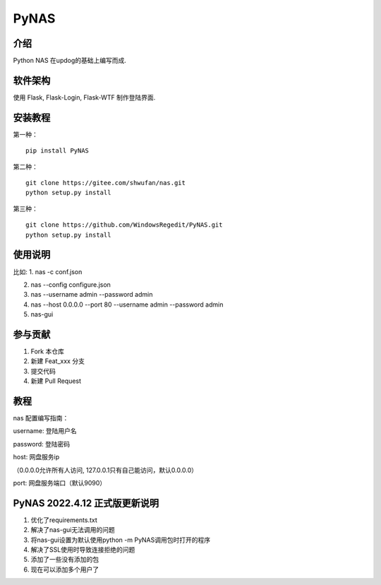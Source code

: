PyNAS
=====

介绍
^^^^

Python NAS 在updog的基础上编写而成.

软件架构
^^^^^^^^

使用 Flask, Flask-Login, Flask-WTF 制作登陆界面.

安装教程
^^^^^^^^

第一种：

::

    pip install PyNAS

第二种：

::

    git clone https://gitee.com/shwufan/nas.git
    python setup.py install

第三种：

::

    git clone https://github.com/WindowsRegedit/PyNAS.git
    python setup.py install

使用说明
^^^^^^^^

比如: 1. nas -c conf.json

2. nas --config configure.json

3. nas --username admin --password admin

4. nas --host 0.0.0.0 --port 80 --username admin --password admin

5. nas-gui

参与贡献
^^^^^^^^

1. Fork 本仓库

2. 新建 Feat\_xxx 分支

3. 提交代码

4. 新建 Pull Request

教程
^^^^

nas 配置编写指南：

username: 登陆用户名

password: 登陆密码

host: 网盘服务ip

（0.0.0.0允许所有人访问, 127.0.0.1只有自己能访问，默认0.0.0.0）

port: 网盘服务端口（默认9090）

PyNAS 2022.4.12 正式版更新说明
^^^^^^^^^^^^^^^^^^^^^^^^^^^^^^

1. 优化了requirements.txt

2. 解决了nas-gui无法调用的问题

3. 将nas-gui设置为默认使用python -m PyNAS调用包时打开的程序

4. 解决了SSL使用时导致连接拒绝的问题

5. 添加了一些没有添加的包

6. 现在可以添加多个用户了

